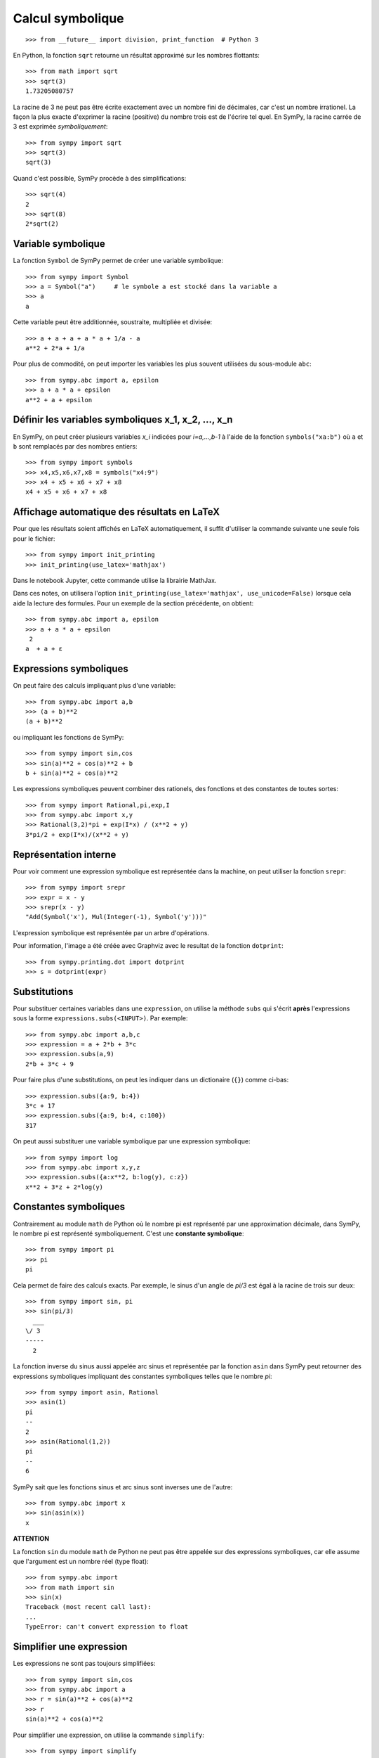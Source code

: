 
Calcul symbolique
=================

::

    >>> from __future__ import division, print_function  # Python 3

En Python, la fonction ``sqrt`` retourne un résultat approximé sur les nombres
flottants::

    >>> from math import sqrt
    >>> sqrt(3)
    1.73205080757

La racine de 3 ne peut pas être écrite exactement avec un nombre fini de
décimales, car c'est un nombre irrationel. La façon la plus exacte d'exprimer
la racine (positive) du nombre trois est de l'écrire tel quel. En SymPy, la
racine carrée de 3 est exprimée *symboliquement*::

    >>> from sympy import sqrt
    >>> sqrt(3)
    sqrt(3)

Quand c'est possible, SymPy procède à des simplifications::

    >>> sqrt(4)
    2
    >>> sqrt(8)
    2*sqrt(2)

Variable symbolique 
-------------------

La fonction ``Symbol`` de SymPy permet de créer une variable symbolique::

    >>> from sympy import Symbol
    >>> a = Symbol("a")     # le symbole a est stocké dans la variable a
    >>> a
    a

Cette variable peut être additionnée, soustraite, multipliée et divisée::

    >>> a + a + a + a * a + 1/a - a
    a**2 + 2*a + 1/a

Pour plus de commodité, on peut importer les variables les plus souvent
utilisées du sous-module ``abc``::

    >>> from sympy.abc import a, epsilon
    >>> a + a * a + epsilon
    a**2 + a + epsilon

Définir les variables symboliques x_1, x_2, ..., x_n
----------------------------------------------------

En SymPy, on peut créer plusieurs variables `x_i` indicées pour `i=a,...,b-1` à
l'aide de la fonction ``symbols("xa:b")`` où ``a`` et ``b`` sont remplacés par
des nombres entiers::

    >>> from sympy import symbols
    >>> x4,x5,x6,x7,x8 = symbols("x4:9")
    >>> x4 + x5 + x6 + x7 + x8
    x4 + x5 + x6 + x7 + x8

Affichage automatique des résultats en LaTeX 
--------------------------------------------

Pour que les résultats soient affichés en LaTeX automatiquement, il suffit
d'utiliser la commande suivante une seule fois pour le fichier::

    >>> from sympy import init_printing
    >>> init_printing(use_latex='mathjax')

Dans le notebook Jupyter, cette commande utilise la librairie MathJax.

.. image:: images/jupyter_mathjax.png
   :width: 15cm

Dans ces notes, on utilisera l'option ``init_printing(use_latex='mathjax',
use_unicode=False)`` lorsque cela aide la lecture des formules.
Pour un exemple de la section précédente, on obtient::

    >>> from sympy.abc import a, epsilon
    >>> a + a * a + epsilon
     2
    a  + a + ε

Expressions symboliques
-----------------------

On peut faire des calculs impliquant plus d'une variable::

    >>> from sympy.abc import a,b
    >>> (a + b)**2
    (a + b)**2

ou impliquant les fonctions de SymPy::

    >>> from sympy import sin,cos
    >>> sin(a)**2 + cos(a)**2 + b
    b + sin(a)**2 + cos(a)**2

Les expressions symboliques peuvent combiner des rationels, des fonctions et
des constantes de toutes sortes::

    >>> from sympy import Rational,pi,exp,I
    >>> from sympy.abc import x,y
    >>> Rational(3,2)*pi + exp(I*x) / (x**2 + y)
    3*pi/2 + exp(I*x)/(x**2 + y)

Représentation interne
----------------------

Pour voir comment une expression symbolique est représentée dans la machine, on
peut utiliser la fonction ``srepr``::

    >>> from sympy import srepr
    >>> expr = x - y
    >>> srepr(x - y)
    "Add(Symbol('x'), Mul(Integer(-1), Symbol('y')))"

L'expression symbolique est représentée par un arbre d'opérations.

.. image:: images/expression.png
   :width: 8cm

Pour information, l'image a été créée avec Graphviz avec le resultat de la
fonction ``dotprint``::

    >>> from sympy.printing.dot import dotprint
    >>> s = dotprint(expr)

Substitutions
-------------

Pour substituer certaines variables dans une ``expression``, on utilise la
méthode ``subs`` qui s'écrit **après** l'expressions sous la forme
``expressions.subs(<INPUT>)``. Par exemple::

    >>> from sympy.abc import a,b,c
    >>> expression = a + 2*b + 3*c
    >>> expression.subs(a,9)
    2*b + 3*c + 9

Pour faire plus d'une substitutions, on peut les indiquer dans un dictionaire
(``{}``) comme ci-bas::

    >>> expression.subs({a:9, b:4})
    3*c + 17
    >>> expression.subs({a:9, b:4, c:100})
    317

On peut aussi substituer une variable symbolique par une expression
symbolique::

    >>> from sympy import log
    >>> from sympy.abc import x,y,z
    >>> expression.subs({a:x**2, b:log(y), c:z})
    x**2 + 3*z + 2*log(y)

Constantes symboliques
----------------------

Contrairement au module ``math`` de Python où le nombre pi est représenté par
une approximation décimale, dans SymPy, le nombre pi est représenté
symboliquement. C'est une **constante symbolique**::

    >>> from sympy import pi
    >>> pi
    pi

Cela permet de faire des calculs exacts. Par exemple, le sinus d'un angle de
`\pi/3` est égal à la racine de trois sur deux::

    >>> from sympy import sin, pi
    >>> sin(pi/3)
      ___
    \/ 3
    -----
      2

La fonction inverse du sinus aussi appelée arc sinus et représentée par la
fonction ``asin`` dans SymPy peut retourner des expressions symboliques
impliquant des constantes symboliques telles que le nombre `\pi`::

    >>> from sympy import asin, Rational
    >>> asin(1)
    pi
    --
    2
    >>> asin(Rational(1,2))
    pi
    --
    6

SymPy sait que les fonctions sinus et arc sinus sont inverses une de l'autre::

    >>> from sympy.abc import x
    >>> sin(asin(x))
    x

**ATTENTION**

La fonction ``sin`` du module ``math`` de Python ne peut pas être appelée sur
des expressions symboliques, car elle assume que l'argument est un nombre réel
(type float)::

    >>> from sympy.abc import 
    >>> from math import sin
    >>> sin(x)
    Traceback (most recent call last):
    ...
    TypeError: can't convert expression to float

Simplifier une expression
-------------------------

Les expressions ne sont pas toujours simplifiées::

    >>> from sympy import sin,cos
    >>> from sympy.abc import a
    >>> r = sin(a)**2 + cos(a)**2
    >>> r
    sin(a)**2 + cos(a)**2

Pour simplifier une expression, on utilise la commande
``simplify``::

    >>> from sympy import simplify
    >>> simplify(r)
    1

Voici un autre exemple::

    >>> simplify((x**3 + x**2 - x - 1)/(x**2 + 2*x + 1))
    x - 1

La fonction ``simplify`` performe une série de simplifications dans un ordre
bien choisi. Les simplifications spécifiques incluent ``besselsimp``,
``combsimp``, ``exptrigsimp``, ``hypersimp``, ``nsimplify``, ``powsimp``,
``radsimp``, ``ratsimp``, ``ratsimpmodprime``, ``signsimp``, ``simplify``,
``simplify_logic``, ``trigsimp`` et d'autres encore.  Il suffit de consulter le
code ``simplify??`` pour voir ce qui se passe et dans quel ordre. 

Lorsque l'on sait exactement ce qu'on veut faire sur l'expression symbolique
(factoriser, mettre sur un dominateur commun, etc.), on peut utiliser
directement la bonne fonction. Cela peut retourner un résultat plus rapidement.
Les plus importantes fonctions de modification d'expressions symboliques sont
décrites dans les sections qui suivent. On trouvera plus d'informations sur les
façons de simplifier une expression dans le tutoriel de SymPy:
http://docs.sympy.org/latest/tutorial/simplification.html

Développer une expression
-------------------------

Pour développer une expression, on utilise la fonction ``expand``::

    >>> from sympy import expand
    >>> from sympy.abc import a,b
    >>> (a + b)**2
    (a + b)**2
    >>> expand((a + b)**2)
    a**2 + 2*a*b + b**2

Cela peut mener à des simplifications::

    >>> (a + b)**2 - (a - b)**2
    -(a - b)**2 + (a + b)**2
    >>> expand(_)
    4*a*b

**Note**: En IPython et Jupyter, la barre de soulignement (``_``) est une
variable qui contient le dernier résultat calculé.  Aussi, la double barre de
soulignement (``__``) est une variable qui contient l'avant-dernier résultat
calculé.  Finalement, la triple barre de soulignement (``___``) est une
variable qui contient l'avant-avant-dernier résultat calculé.  La quadruple
barre de soulignement ne contient rien.

Annuler les facteurs communs d'une fraction
-------------------------------------------

Pour annuler les facteurs communs dans une fonction rationnelle, on utilise
``cancel``::

    >>> expr = (x**2 + x*y) / x
    >>> expr
    (x**2 + x*y)/x
    >>> from sympy import cancel
    >>> cancel(expr)
    x + y

Factoriser un polynôme
----------------------

La fonction ``factor`` de SymPy permet de factoriser un polynôme en un produit
de facteurs irréductibles sur l'anneau des nombres rationnels::

    >>> from sympy import factor
    >>> factor(x**3 - x**2 + x - 1)
    (x - 1)*(x**2 + 1)

Pour factoriser le polynôme sur les nombres de Gauss (nombres complexes à
parties imaginaire et réelle entières), on ajoute l'option ``gaussian=True``::

    >>> factor(x**3 - x**2 + x - 1, gaussian=True)
    (x - 1)*(x - I)*(x + I)

Pour faire la factorisation sur une extension algébrique des nombres
rationnels, il suffit de spéficifier un ou des nombres algébriques qui
engendrent l'extension::

    >>> factor(x**2 - 5)
    x**2 - 5
    >>> factor(x**2 - 5, extension=sqrt(5))
    (x - sqrt(5))*(x + sqrt(5))

Consulter la documentation ``factor?`` pour obtenir de l'aide sur la
factorisation de polynômes sur d'autres domaines ou sur des extensions de
corps.

Rassembler les termes d'une expression
--------------------------------------

La fonction ``collect`` rassemble les puissances communes d'un terme dans une
expression. Par exemple::

    >>> expr = x*z + x**2 + x + x*y + x**2 * w + 5 - x**3
    >>> expr
    w*x**2 - x**3 + x**2 + x*y + x*z + x + 5

On rassemble les termes selon les puissances de ``x``::

    >>> from sympy import collect
    >>> collect(expr, x)
    -x**3 + x**2*(w + 1) + x*(y + z + 1) + 5

Réduire au même dénominateur
----------------------------

.. Pour cette section, on active l'affichage joli::

..  >>> from sympy import init_printing
    >>> init_printing(pretty_print=True, use_unicode=False)

Une somme de fonctions rationnelles reste sous forme de somme::

    >>> from sympy.abc import x,y,z
    >>> 1/(x+1) + 1/y + 1/z
      1     1   1
    ----- + - + -
    x + 1   z   y

Pour la mettre au même dénominateur, on utilise ``ratsimp``::

    >>> from sympy import ratsimp
    >>> ratsimp(1/(x+1) + 1/y + 1/z)
    x*y + x*z + y*z + y + z
    -----------------------
          x*y*z + y*z

Alternativement, on peut aussi utiliser la fonction ``together``. À la
différence de ``ratsimp`` la fonction ``together`` préserve le plus possible
les termes sous la forme initiale::

    >>> from sympy import together
    >>> together(1/(x+1) + 1/y + 1/z)
    y*z + y*(x + 1) + z*(x + 1)
    ---------------------------
            y*z*(x + 1)

Décomposition en fractions partielles
-------------------------------------

Soit un fraction rationnelle::

    >>> expr = (3*x**2  + 52*x - 265) / ((x - 7)*(x - 1)*(x + 34))
    >>> expr
          2
       3*x  + 52*x - 265
    ------------------------
    (x - 7)*(x - 1)*(x + 34)

On peut la décomposer en somme de fractions rationnelles à l'aide de la
fonction ``apart`` de SymPy::

    >>> from sympy import apart
    >>> apart(expr)
      1        1       1
    ------ + ----- + -----
    x + 34   x - 1   x - 7

Rationalisation du dénominateur d'une expression
------------------------------------------------

Pour rationaliser le dénominateur d'un expression, on utilise la fonction
``radsimp`` de SymPy::

    >>> A = 1 / (1+sqrt(5))
    >>> A
        1    
    ---------
          ___
    1 + \/ 5 
    >>> from sympy import radsimp
    >>> radsimp(A)
           ___
    -1 + \/ 5 
    ----------
        4     
